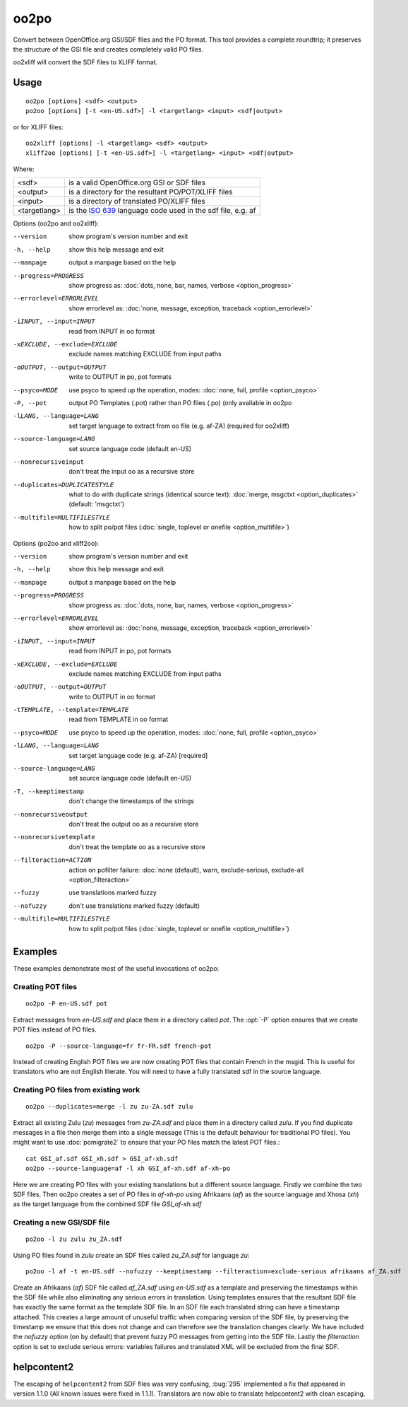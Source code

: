 
.. _oo2po:
.. _po2oo:
.. _oo2xliff:
.. _xliff2oo:

oo2po
*****

Convert between OpenOffice.org GSI/SDF files and the PO format.  This tool
provides a complete roundtrip; it preserves the structure of the GSI file and
creates completely valid PO files.

oo2xliff will convert the SDF files to XLIFF format.

.. _oo2po#usage:

Usage
=====

::

  oo2po [options] <sdf> <output>
  po2oo [options] [-t <en-US.sdf>] -l <targetlang> <input> <sdf|output>

or for XLIFF files::

  oo2xliff [options] -l <targetlang> <sdf> <output>
  xliff2oo [options] [-t <en-US.sdf>] -l <targetlang> <input> <sdf|output>

Where:

+--------------+-----------------------------------------------------------+
| <sdf>        | is a valid OpenOffice.org GSI or SDF files                |
+--------------+-----------------------------------------------------------+
| <output>     | is a directory for the resultant PO/POT/XLIFF files       |
+--------------+-----------------------------------------------------------+
| <input>      | is a directory of translated PO/XLIFF files               |
+--------------+-----------------------------------------------------------+
| <targetlang> | is the `ISO 639 <https://en.wikipedia.org/wiki/ISO_639>`_ |
|              | language code used in the sdf file, e.g. af               |
+--------------+-----------------------------------------------------------+

Options (oo2po and oo2xliff):

--version            show program's version number and exit
-h, --help           show this help message and exit
--manpage            output a manpage based on the help
--progress=PROGRESS    show progress as: :doc:`dots, none, bar, names, verbose <option_progress>`
--errorlevel=ERRORLEVEL
                      show errorlevel as: :doc:`none, message, exception,
                      traceback <option_errorlevel>`
-iINPUT, --input=INPUT   read from INPUT in oo format
-xEXCLUDE, --exclude=EXCLUDE  exclude names matching EXCLUDE from input paths
-oOUTPUT, --output=OUTPUT  write to OUTPUT in po, pot formats
--psyco=MODE          use psyco to speed up the operation, modes: :doc:`none,
                      full, profile <option_psyco>`
-P, --pot            output PO Templates (.pot) rather than PO files (.po) (only available in oo2po
-lLANG, --language=LANG  set target language to extract from oo file (e.g. af-ZA) (required for oo2xliff)
--source-language=LANG   set source language code (default en-US)
--nonrecursiveinput      don't treat the input oo as a recursive store
--duplicates=DUPLICATESTYLE
                      what to do with duplicate strings (identical source
                      text): :doc:`merge, msgctxt <option_duplicates>`
                      (default: 'msgctxt')
--multifile=MULTIFILESTYLE
                      how to split po/pot files (:doc:`single, toplevel or
                      onefile <option_multifile>`)

Options (po2oo and xliff2oo):

--version            show program's version number and exit
-h, --help           show this help message and exit
--manpage            output a manpage based on the help
--progress=PROGRESS    show progress as: :doc:`dots, none, bar, names, verbose <option_progress>`
--errorlevel=ERRORLEVEL
                      show errorlevel as: :doc:`none, message, exception,
                      traceback <option_errorlevel>`
-iINPUT, --input=INPUT   read from INPUT in po, pot formats
-xEXCLUDE, --exclude=EXCLUDE  exclude names matching EXCLUDE from input paths
-oOUTPUT, --output=OUTPUT  write to OUTPUT in oo format
-tTEMPLATE, --template=TEMPLATE  read from TEMPLATE in oo format
--psyco=MODE          use psyco to speed up the operation, modes: :doc:`none,
                      full, profile <option_psyco>`
-lLANG, --language=LANG  set target language code (e.g. af-ZA) [required]
--source-language=LANG   set source language code (default en-US)
-T, --keeptimestamp      don't change the timestamps of the strings
--nonrecursiveoutput     don't treat the output oo as a recursive store
--nonrecursivetemplate   don't treat the template oo as a recursive store
--filteraction=ACTION
                      action on pofilter failure: :doc:`none (default), warn,
                      exclude-serious, exclude-all <option_filteraction>`
--fuzzy                  use translations marked fuzzy
--nofuzzy                don't use translations marked fuzzy (default)
--multifile=MULTIFILESTYLE
                      how to split po/pot files (:doc:`single, toplevel or
                      onefile <option_multifile>`)

.. _oo2po#examples:

Examples
========

These examples demonstrate most of the useful invocations of oo2po:

.. _oo2po#creating_pot_files:

Creating POT files
------------------

::

  oo2po -P en-US.sdf pot

Extract messages from *en-US.sdf* and place them in a directory called *pot*.
The :opt:`-P` option ensures that we create POT files instead of PO files. ::

  oo2po -P --source-language=fr fr-FR.sdf french-pot

Instead of creating English POT files we are now creating POT files that
contain French in the msgid.  This is useful for translators who are not
English literate.  You will need to have a fully translated sdf in the source
language.

.. _oo2po#creating_po_files_from_existing_work:

Creating PO files from existing work
------------------------------------

::

  oo2po --duplicates=merge -l zu zu-ZA.sdf zulu

Extract all existing Zulu (*zu*) messages from *zu-ZA.sdf* and place them in a
directory called *zulu*.  If you find duplicate messages in a file then merge
them into a single message (This is the default behaviour for traditional PO
files).  You might want to use :doc:`pomigrate2` to ensure that your PO files
match the latest POT files.::

  cat GSI_af.sdf GSI_xh.sdf > GSI_af-xh.sdf
  oo2po --source-language=af -l xh GSI_af-xh.sdf af-xh-po

Here we are creating PO files with your existing translations but a different
source language.  Firstly we combine the two SDF files.  Then oo2po creates a
set of PO files in *af-xh-po* using Afrikaans (*af*) as the source language and
Xhosa (*xh*) as the target language from the combined SDF file *GSI_af-xh.sdf*

.. _oo2po#creating_a_new_gsi/sdf_file:

Creating a new GSI/SDF file
---------------------------

::

  po2oo -l zu zulu zu_ZA.sdf

Using PO files found in *zulu* create an SDF files called *zu_ZA.sdf* for
language *zu*::

  po2oo -l af -t en-US.sdf --nofuzzy --keeptimestamp --filteraction=exclude-serious afrikaans af_ZA.sdf

Create an Afrikaans (*af*) SDF file called *af_ZA.sdf* using *en-US.sdf* as a
template and preserving the timestamps within the SDF file while also
eliminating any serious errors in translation.  Using templates ensures that
the resultant SDF file has exactly the same format as the template SDF file.
In an SDF file each translated string can have a timestamp attached.  This
creates a large amount of unuseful traffic when comparing version of the SDF
file, by preserving the timestamp we ensure that this does not change and can
therefore see the translation changes clearly.  We have included the *nofuzzy*
option (on by default) that prevent fuzzy PO messages from getting into the SDF
file.  Lastly the *filteraction* option is set to exclude serious errors:
variables failures and translated XML will be excluded from the final SDF.

.. _oo2po#helpcontent2:

helpcontent2
============

The escaping of ``helpcontent2`` from SDF files was very confusing, :bug:`295`
implemented a fix that appeared in version 1.1.0 (All known issues were fixed
in 1.1.1).  Translators are now able to translate helpcontent2 with clean
escaping.
